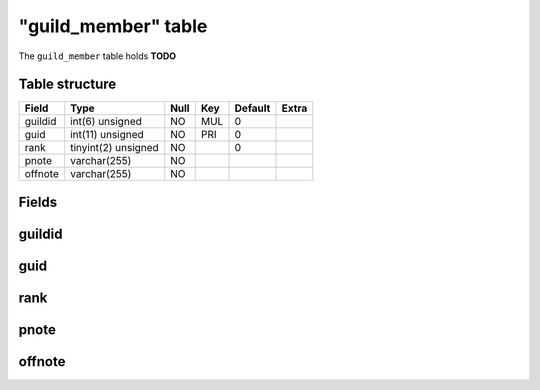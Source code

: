 .. _db-character-guild-member:

=====================
"guild\_member" table
=====================

The ``guild_member`` table holds **TODO**

Table structure
---------------

+-----------+-----------------------+--------+-------+-----------+---------+
| Field     | Type                  | Null   | Key   | Default   | Extra   |
+===========+=======================+========+=======+===========+=========+
| guildid   | int(6) unsigned       | NO     | MUL   | 0         |         |
+-----------+-----------------------+--------+-------+-----------+---------+
| guid      | int(11) unsigned      | NO     | PRI   | 0         |         |
+-----------+-----------------------+--------+-------+-----------+---------+
| rank      | tinyint(2) unsigned   | NO     |       | 0         |         |
+-----------+-----------------------+--------+-------+-----------+---------+
| pnote     | varchar(255)          | NO     |       |           |         |
+-----------+-----------------------+--------+-------+-----------+---------+
| offnote   | varchar(255)          | NO     |       |           |         |
+-----------+-----------------------+--------+-------+-----------+---------+

Fields
------

guildid
-------

guid
----

rank
----

pnote
-----

offnote
-------

